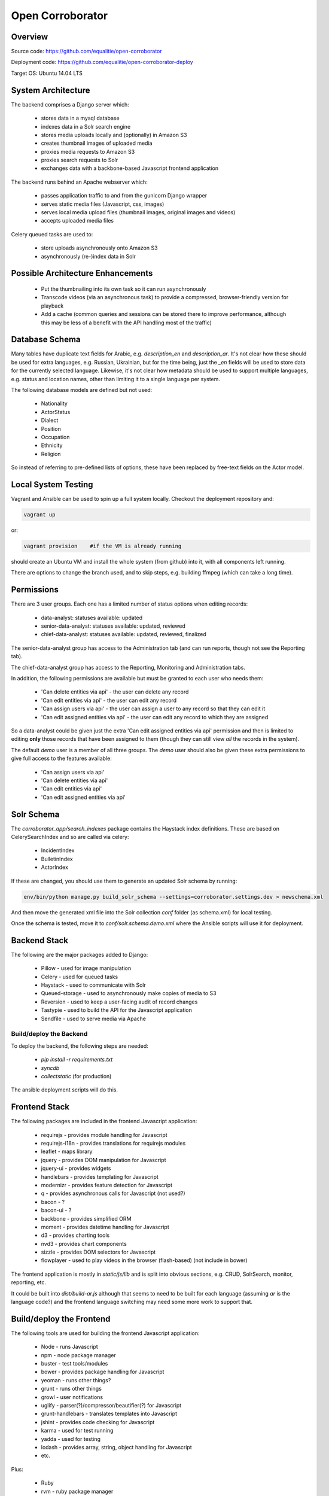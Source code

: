 Open Corroborator
=================

Overview
--------
Source code: https://github.com/equalitie/open-corroborator

Deployment code: https://github.com/equalitie/open-corroborator-deploy

Target OS: Ubuntu 14.04 LTS

System Architecture
-------------------

.. image:: images/oc.png

The backend comprises a Django server which:

  * stores data in a mysql database
  * indexes data in a Solr search engine
  * stores media uploads locally and (optionally) in Amazon S3
  * creates thumbnail images of uploaded media
  * proxies media requests to Amazon S3
  * proxies search requests to Solr
  * exchanges data with a backbone-based Javascript frontend application

The backend runs behind an Apache webserver which:

  * passes application traffic to and from the gunicorn Django wrapper
  * serves static media files (Javascript, css, images)
  * serves local media upload files (thumbnail images, original images and videos)
  * accepts uploaded media files

Celery queued tasks are used to:

  * store uploads asynchronously onto Amazon S3
  * asynchronously (re-)index data in Solr


Possible Architecture Enhancements
----------------------------------

  * Put the thumbnailing into its own task so it can run asynchronously
  * Transcode videos (via an asynchronous task) to provide a compressed, browser-friendly
    version for playback
  * Add a cache (common queries and sessions can be stored there to improve performance, although
    this may be less of a benefit with the API handling most of the traffic)

Database Schema
---------------

.. image:: images/oc_data.png

Many tables have duplicate text fields for Arabic, e.g. `description_en` and `description_ar`. It's not clear
how these should be used for extra languages, e.g. Russian, Ukrainian, but for the time being, just the
`_en` fields will be used to store data for the currently selected language.
Likewise, it's not clear how metadata should be used to support multiple languages, e.g. status and location names,
other than limiting it to a single language per system.

The following database models are defined but not used:

  * Nationality
  * ActorStatus
  * Dialect
  * Position
  * Occupation
  * Ethnicity
  * Religion

So instead of referring to pre-defined lists of options, these have been replaced by free-text fields
on the Actor model.

Local System Testing
--------------------
Vagrant and Ansible can be used to spin up a full system locally. Checkout the deployment repository and:

.. code:: console

    vagrant up

or:

.. code:: console

    vagrant provision    #if the VM is already running

should create an Ubuntu VM and install the whole system (from github) into it, with all components left running.

There are options to change the branch used, and to skip steps, e.g. building ffmpeg (which can take a long time).

Permissions
-----------
There are 3 user groups. Each one has a limited number of status options when editing records:

  * data-analyst: statuses available: updated
  * senior-data-analyst: statuses available: updated, reviewed
  * chief-data-analyst: statuses available: updated, reviewed, finalized

The senior-data-analyst group has access to the Administration tab (and can run reports, though not see the Reporting tab).

The chief-data-analyst group has access to the Reporting, Monitoring and Administration tabs.

In addition, the following permissions are available but must be granted to each user who needs them:

  * 'Can delete entities via api' - the user can delete any record
  * 'Can edit entities via api' - the user can edit any record
  * 'Can assign users via api' - the user can assign a user to any record so that they can edit it

  * 'Can edit assigned entities via api' - the user can edit any record to which they are assigned

So a data-analyst could be given just the extra 'Can edit assigned entities via api' permission and then is limited
to editing **only** those records that have been assigned to them (though they can still view *all* the records in the system).

The default `demo` user is a member of all three groups. The `demo` user should also be given these
extra permissions to give full access to the features available:

  * 'Can assign users via api'
  * 'Can delete entities via api'
  * 'Can edit entities via api'
  * 'Can edit assigned entities via api'

Solr Schema
-----------
The `corroborator_app/search_indexes` package contains the Haystack index definitions. These are based on CelerySearchIndex
and so are called via celery:

  * IncidentIndex
  * BulletinIndex
  * ActorIndex

If these are changed, you should use them to generate an updated Solr schema by running:

.. code:: console

    env/bin/python manage.py build_solr_schema --settings=corroborator.settings.dev > newschema.xml

And then move the generated xml file into the Solr collection `conf` folder (as schema.xml) for local testing.

Once the schema is tested, move it to `conf/solr.schema.demo.xml` where the Ansible scripts will use it for deployment.

Backend Stack
-------------
The following are the major packages added to Django:

  * Pillow - used for image manipulation
  * Celery - used for queued tasks
  * Haystack - used to communicate with Solr
  * Queued-storage - used to asynchronously make copies of media to S3
  * Reversion - used to keep a user-facing audit of record changes
  * Tastypie - used to build the API for the Javascript application
  * Sendfile - used to serve media via Apache

Build/deploy the Backend
........................
To deploy the backend, the following steps are needed:

  * `pip install -r requirements.txt`
  * `syncdb`
  * `collectstatic` (for production)

The ansible deployment scripts will do this.

Frontend Stack
--------------
The following packages are included in the frontend Javascript application:

  * requirejs - provides module handling for Javascript
  * requirejs-i18n - provides translations for requirejs modules
  * leaflet - maps library
  * jquery - provides DOM manipulation for Javascript
  * jquery-ui - provides widgets
  * handlebars - provides templating for Javascript
  * modernizr - provides feature detection for Javascript
  * q - provides asynchronous calls for Javascript (not used?)
  * bacon - ?
  * bacon-ui - ?
  * backbone - provides simplified ORM
  * moment - provides datetime handling for Javascript
  * d3 - provides charting tools
  * nvd3 - provides chart components
  * sizzle - provides DOM selectors for Javascript
  * flowplayer - used to play videos in the browser (flash-based) (not include in bower)

The frontend application is mostly in `static/js/lib` and is split into obvious sections,
e.g. CRUD, SolrSearch, monitor, reporting, etc.

It could be built into `dist/build-ar.js` although that seems to need to be built for each language
(assuming `ar` is the language code?) and the frontend language switching may need some more work
to support that.

Build/deploy the Frontend
-------------------------
The following tools are used for building the frontend Javascript application:

  * Node - runs Javascript
  * npm - node package manager
  * buster - test tools/modules
  * bower - provides package handling for Javascript
  * yeoman - runs other things?
  * grunt - runs other things
  * growl - user notifications
  * uglify - parser(?)/compressor/beautifier(?) for Javascript
  * grunt-handlebars - translates templates into Javascript
  * jshint - provides code checking for Javascript
  * karma - used for test running
  * yadda - used for testing
  * lodash - provides array, string, object handling for Javascript
  * etc.

Plus:

  * Ruby
  * rvm - ruby package manager
  * bundle - runs other things?
  * guard - runs other things?
  * compass - translate SASS to CSS

Before deploying the frontend, the following steps are needed:

  * `npm install`  #install a host of node modules
  * `bundle exec guard`  #translates SASS into CSS stylesheets (i.e. sass -> .css)
  * `grunt handlebars`  #translates templates into Javascript  (i.e. .tpl -> .js)
  * `grunt build`  #lints,tests and builds
  * commit the translated target files

The ansible deployment scripts won't do this
(though maybe they should - and then we could remove the target files from the repository?) - they
will simply deploy the pre-built, committed files.


New Translations
----------------
To add a new language:

Add the option to the language selector widget in `corroborator_app/templates/nav/top_menu.html`.
Add a line to the root dict.js, e.g.

.. code::

    'es': true

Each Javascript `static/lib` module has a **dict.js** containing a mapping of source to target strings
for the frontend application. These should be uploaded to Transifex along with an up-to-date `django.po` file.
From there, they can be translated to the target language and downloaded back into place.

To create a `django.po` for a new language, say `es`:

.. code:: console

    pushd corroborator_app
    django-admin.py makemessages -l es


Store the target `django.po` in a subdirectory for that language, e.g. `corroborator_app/locale_es/LC_MESSAGES/`
and then compile it (to a compress `.mo` format):

.. code:: console

    django-admin.py compilemessages

Store the translated `dict.js` files in the appropriate subdirectory for the module and language, e.g. `/static/js/lib/<module>/nls/es`

#todo: add more pre-transifex details: http://docs.transifex.com/formats/require-js/

Deployment/Ops
--------------
When deployed via the Ansible scripts, the following services and logs are available.

Services
........
To restart (or `start`/`stop`/`status`) the gunicorn service:

.. code:: console

    service corroborator-gunicorn restart

To restart (or `start`/`stop`/`status`) the celery service:

.. code:: console

    service corroborator-celery restart

To restart (or `start`/`stop`/`status`) the Solr service:

.. code:: console

    service jetty restart

Logs
....
The Solr logs are here:

    /usr/share/jetty/logs

The gunicorn log is here:

    /var/log/upstart/corroborator-gunicorn.log

The Celery log is here:

    /var/log/upstart/corroborator-celery.log

The Apache logs are here:

    /var/log/apache2/corroborator-access.log
    /var/log/apache2/corroborator-error.log

Data Locations
..............
The following volatile data should be included in any backup.

The local media files are stored here:

    /var/local/sites/corroborator/var/media/

There may also be media files on Amazon S3 if `QUEUED_STORAGE=True`.

The Solr index data is stored here:

    /var/local/solr/corroborator-search/data/

The mysql database is stored here:

    /var/lib/mysql/<dbname>

Although a mysql backup system should be used to backup the database, e.g. `mysqldump`.

